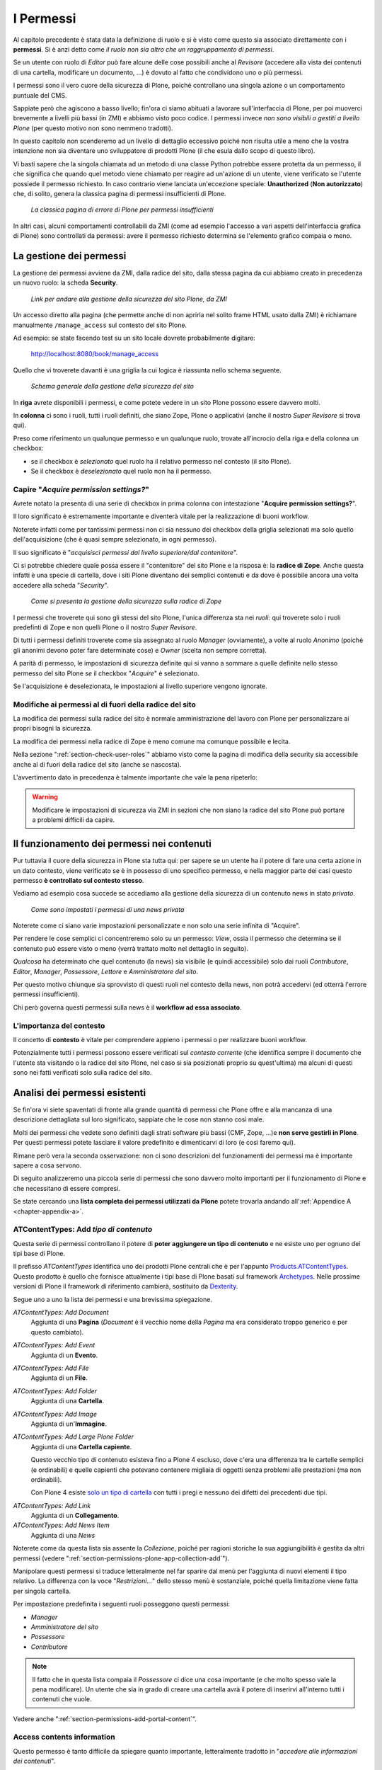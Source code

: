 ==========
I Permessi
==========

.. only:: not latex

    .. contents:: Indice della sezione

Al capitolo precedente è stata data la definizione di ruolo e si è visto come questo sia associato
direttamente con i **permessi**.
Si è anzi detto come *il ruolo non sia altro che un raggruppamento di permessi*.

Se un utente con ruolo di *Editor* può fare alcune delle cose possibili anche al *Revisore*
(accedere alla vista dei contenuti di una cartella, modificare un documento, ...) è dovuto al fatto
che condividono uno o più permessi.

I permessi sono il vero cuore della sicurezza di Plone, poiché controllano una singola azione o un
comportamento puntuale del CMS.

Sappiate però che agiscono a basso livello; fin'ora ci siamo abituati a lavorare sull'interfaccia
di Plone, per poi muoverci brevemente a livelli più bassi (in ZMI) e abbiamo visto poco codice.
I permessi invece *non sono visibili o gestiti a livello Plone* (per questo motivo non sono nemmeno
tradotti).

In questo capitolo non scenderemo ad un livello di dettaglio eccessivo poiché non risulta utile a
meno che la vostra intenzione non sia diventare uno sviluppatore di prodotti Plone (il che esula
dallo scopo di questo libro).

Vi basti sapere che la singola chiamata ad un metodo di una classe Python potrebbe essere protetta
da un permesso, il che significa che quando quel metodo viene chiamato per reagire ad un'azione di
un utente, viene verificato se l'utente possiede il permesso richiesto.
In caso contrario viene lanciata un'eccezione speciale: **Unauthorized** (**Non autorizzato**) che,
di solito, genera la classica pagina di permessi insufficienti di Plone.

.. figure:: _static/unauthorized-error.png
   :alt: Non autorizzato

   *La classica pagina di errore di Plone per permessi insufficienti*

In altri casi, alcuni comportamenti controllabili da ZMI (come ad esempio l'accesso a vari aspetti
dell'interfaccia grafica di Plone) sono controllati da permessi: avere il permesso richiesto
determina se l'elemento grafico compaia o meno. 

La gestione dei permessi
========================

La gestione dei permessi avviene da ZMI, dalla radice del sito, dalla stessa pagina da cui abbiamo
creato in precedenza un nuovo ruolo: la scheda **Security**.

.. figure:: _static/zmi-manage-security-link.png
   :alt: Link alla manage access in ZMI

   *Link per andare alla gestione della sicurezza del sito Plone, da ZMI*

Un accesso diretto alla pagina (che permette anche di non aprirla nel solito frame HTML usato dalla
ZMI) è richiamare manualmente ``/manage_access`` sul contesto del sito Plone.

Ad esempio: se state facendo test su un sito locale dovrete probabilmente digitare:

    http://localhost:8080/book/manage_access

Quello che vi troverete davanti è una griglia la cui logica è riassunta nello schema seguente.

.. figure:: _static/zmi-security-grid-for-dummies.png
   :alt: Struttura generale della gestioned della sicurezza

   *Schema generale della gestione della sicurezza del sito*

In **riga** avrete disponibili i permessi, e come potete vedere in un sito Plone possono essere
davvero molti.

In **colonna** ci sono i ruoli, tutti i ruoli definiti, che siano Zope, Plone o applicativi
(anche il nostro *Super Revisore* si trova qui).

Preso come riferimento un qualunque permesso e un qualunque ruolo, trovate all'incrocio della riga
e della colonna un checkbox:

* se il checkbox è *selezionato* quel ruolo ha il relativo permesso nel contesto (il sito Plone).
* Se il checkbox è *deselezionato* quel ruolo non ha il permesso.

Capire "*Acquire permission settings?*"
---------------------------------------

Avrete notato la presenta di una serie di checkbox in prima colonna con intestazione "**Acquire
permission settings?**".

Il loro significato è estremamente importante e diventerà vitale per la realizzazione di buoni
workflow.

Noterete infatti come per tantissimi permessi non ci sia nessuno dei checkbox della griglia
selezionati ma solo quello dell'acquisizione (che è quasi sempre selezionato, in ogni permesso).

Il suo significato è "*acquisisci permessi dal livello superiore/dal contenitore*".

Ci si potrebbe chiedere quale possa essere il "contenitore" del sito Plone e la risposa è: la
**radice di Zope**.
Anche questa infatti è una specie di cartella, dove i siti Plone diventano dei semplici contenuti e
da dove è possibile ancora una volta accedere alla scheda "*Security*".

.. figure:: _static/zmi-security-zope-root.png
   :alt: La gestione della sicurezza alla radice di Zope

   *Come si presenta la gestione della sicurezza sulla radice di Zope*

I permessi che troverete qui sono gli stessi del sito Plone, l'unica differenza sta nei *ruoli*:
qui troverete solo i ruoli predefinti di Zope e non quelli Plone o il nostro *Super Revisore*.

Di tutti i permessi definiti troverete come sia assegnato al ruolo *Manager* (ovviamente), a volte
al ruolo *Anonimo* (poiché gli anonimi devono poter fare determinate cose) e *Owner* (scelta non
sempre corretta).

A parità di permesso, le impostazioni di sicurezza definite qui si vanno a sommare a quelle
definite nello stesso permesso del sito Plone *se* il checkbox "*Acquire*" è selezionato.

Se l'acquisizione è deselezionata, le impostazioni al livello superiore vengono ignorate.

Modifiche ai permessi al di fuori della radice del sito
-------------------------------------------------------

La modifica dei permessi sulla radice del sito è normale amministrazione del lavoro con Plone per
personalizzare ai propri bisogni la sicurezza.

La modifica dei permessi nella radice di Zope è meno comune ma comunque possibile e lecita.

Nella sezione ":ref:`section-check-user-roles`" abbiamo visto come la pagina di modifica della
security sia accessibile anche al di fuori della radice del sito (anche se nascosta).

L'avvertimento dato in precedenza è talmente importante che vale la pena ripeterlo:

.. Warning::
    Modificare le impostazioni di sicurezza via ZMI in sezioni che non siano la radice del sito
    Plone può portare a problemi difficili da capire.

Il funzionamento dei permessi nei contenuti
===========================================

Pur tuttavia il cuore della sicurezza in Plone sta tutta qui: per sapere se un utente ha il potere
di fare una certa azione in un dato contesto, viene verificato se è in possesso di uno specifico
permesso, e nella maggior parte dei casi questo permesso **è controllato sul contesto stesso**.

Vediamo ad esempio cosa succede se accediamo alla gestione della sicurezza di un contenuto news in
stato *privato*.

.. figure:: _static/zmi-security-private-news.png
   :alt: Vista Security di una news privata

   *Come sono impostati i permessi di una news privata*

Noterete come ci siano varie impostazioni personalizzate e non solo una serie infinita di
"Acquire".

Per rendere le cose semplici ci concentreremo solo su un permesso: *View*, ossia il permesso che
determina se il contenuto può essere visto o meno (verrà trattato molto nel dettaglio in seguito).

*Qualcosa* ha determinato che quel contenuto (la news) sia visibile (e quindi accessibile) solo dai
ruoli *Contributore*, *Editor*, *Manager*, *Possessore*, *Lettore* e *Amministratore del sito*.

Per questo motivo chiunque sia sprovvisto di questi ruoli nel contesto della news, non potrà
accedervi (ed otterrà l'errore permessi insufficienti).

Chi però governa questi permessi sulla news è il **workflow ad essa associato**.

L'importanza del contesto
-------------------------

Il concetto di **contesto** è vitale per comprendere appieno i permessi o per realizzare buoni
workflow.

Potenzialmente tutti i permessi possono essere verificati sul *contesto corrente* (che identifica
sempre il documento che l'utente sta visitando o la radice del sito Plone, nel caso si sia
posizionati proprio su quest'ultima) ma alcuni di questi sono nei fatti verificati solo sulla
radice del sito.

Analisi dei permessi esistenti
==============================

Se fin'ora vi siete spaventati di fronte alla grande quantità di permessi che Plone offre e alla
mancanza di una descrizione dettagliata sul loro significato, sappiate che le cose non stanno così
male.

Molti dei permessi che vedete sono definiti dagli strati software più bassi (CMF, Zope, ...)e
**non serve gestirli in Plone**.
Per questi permessi potete lasciare il valore predefinito e dimenticarvi di loro (e così faremo
qui).

Rimane però vera la seconda osservazione: non ci sono descrizioni del funzionamenti dei permessi
ma è importante sapere a cosa servono.

Di seguito analizzeremo una piccola serie di permessi che sono davvero molto importanti per il
funzionamento di Plone e che necessitano di essere compresi.

Se state cercando una **lista completa dei permessi utilizzati da Plone** potete trovarla andando
all':ref:`Appendice A <chapter-appendix-a>`.

.. _section-permissions-atct-add-all:

ATContentTypes: Add *tipo di contenuto*
---------------------------------------

Questa serie di permessi controllano il potere di **poter aggiungere un tipo di contenuto** e ne
esiste uno per ognuno dei tipi base di Plone.

Il prefisso *ATContentTypes* identifica uno dei prodotti Plone centrali che è per l'appunto
`Products.ATContentTypes`__.
Questo prodotto è quello che fornisce attualmente i tipi base di Plone basati sul framework
`Archetypes`__.
Nelle prossime versioni di Plone il framework di riferimento cambierà, sostituito da `Dexterity`__.

__ http://pypi.python.org/pypi/Products.ATContentTypes
__ http://pypi.python.org/pypi/Products.Archetypes
__ http://plone.org/products/dexterity

Segue uno a uno la lista dei permessi e una brevissima spiegazione.

`ATContentTypes: Add Document`
    Aggiunta di una **Pagina** (*Document* è il vecchio nome della *Pagina* ma era considerato
    troppo generico e per questo cambiato).

`ATContentTypes: Add Event`
    Aggiunta di un **Evento**.

`ATContentTypes: Add File`
    Aggiunta di un **File**.

`ATContentTypes: Add Folder`
    Aggiunta di una **Cartella**.

`ATContentTypes: Add Image`
    Aggiunta di un'**Immagine**.

`ATContentTypes: Add Large Plone Folder`
    Aggiunta di una **Cartella capiente**.
    
    Questo vecchio tipo di contenuto esisteva fino a Plone 4 escluso, dove c'era una differenza
    tra le cartelle semplici (e ordinabili) e quelle capienti che potevano contenere migliaia di
    oggetti senza problemi alle prestazioni (ma non ordinabili).
    
    Con Plone 4 esiste `solo un tipo di cartella`__ con tutti i pregi e nessuno dei difetti dei
    precedenti due tipi.

__ http://pypi.python.org/pypi/plone.app.folder

`ATContentTypes: Add Link`
    Aggiunta di un **Collegamento**.

`ATContentTypes: Add News Item`
    Aggiunta di una *News*

Noterete come da questa lista sia assente la *Collezione*, poiché per ragioni storiche la sua
aggiungibilità è gestita da altri permessi (vedere
":ref:`section-permissions-plone-app-collection-add`").

Manipolare questi permessi si traduce letteralmente nel far sparire dal menù per l'aggiunta di
nuovi elementi il tipo relativo.
La differenza con la voce "*Restrizioni...*" dello stesso menù è sostanziale, poiché quella
limitazione viene fatta per singola cartella.

Per impostazione predefinita i seguenti ruoli posseggono questi permessi:

* *Manager*
* *Amministratore del sito*
* *Possessore*
* *Contributore*

.. Note::
    Il fatto che in questa lista compaia il *Possessore* ci dice una cosa importante (e che molto
    spesso vale la pena modificare).
    Un utente che sia in grado di creare una cartella avrà il potere di inserirvi all'interno
    tutti i contenuti che vuole.

Vedere anche ":ref:`section-permissions-add-portal-content`".

Access contents information
---------------------------

Questo permesso è tanto difficile da spiegare quanto importante, letteralmente tradotto in
"*accedere alle informazioni dei contenuti*".

Il suo uso è sparso qua è là nel codice Plone senza che sia esattamento chiarito il suo scopo.

Nella pratica è un permesso che solitamente viaggia a stretto contatto col più famoso permesso
":ref:`section-permissions-view`" e di solito viene assegnato e negato agli stessi ruoli negli
stessi contesti.

Per impostazione predefinita i seguenti ruoli posseggono questo permesso:

* *Manager*
* *Amministratore del sito*
* *Possessore*
* *Contributore*
* *Lettore*
* *Editor*

.. _section-permissions-access-inactive-portal-content:

Access inactive portal content
------------------------------

Questo permesso è quello che controlla il comportamento delle **date di scadenza e di pubblicazione
dei contenuti**.

La sua impostazione modifica le ricerche di Plone e l'accesso alle viste dei contenuti delle
cartelle.

Capire il suo funzionamento è molto importante poiché molti utenti credono che la scadenza di un
contenuto abbia a che fare con il permesso di accedervi.

Fortunatamente ho già affrontato l'argomento in passato in un articolo piuttosto dettagliato (ed
ancora valido):
"`Data di Scadenza/Pubblicazione in Plone: la guida definitiva`__".

__ http://blog.keul.it/2011/08/data-di-scadenzapubblicazione-in-plone.html

Per impostazione predefinita i seguenti ruoli posseggono questo permesso:

* *Manager*
* *Amministratore del sito*
* *Possessore* (il che, come spiegato nell'articolo sopra citato, non vuol dire nulla)

.. _section-permissions-add-portal-content:

Add portal content
------------------

.. Note::
    E' il permesso di riferimento del ruolo **Contributore**

Storicamente questo permesso era *il* permesso per aggiungere contenuti nel sito.
Prima di Plone 2.1 esisteva solo questo permesso per controllare l'aggiungibilità dei contenuti, e
controllava *tutti* i contenuti.

I limiti di un simile approccio si solo rivelati molti presto e si è poi arrivati ad avere un
permesso per l'aggiunta di ogni contenuto, come descritto nella sezione
":ref:`section-permissions-atct-add-all`".

Il permesso però rimane importante ancora oggi perché dovrebbe determinare il potere di "*poter
aggiungere contenuti*" senza specificare quali.

In passato non avere questo permesso determinava infatti l'impossibilità di poter aggiungere
contenuti, ma questa caratteristica pare essere sparita in una qualche versione di Plone.

Ad ogni modo: il permesso è ancora usato per varie verifiche di sicurezza nel codice Plone quindi
non va ignorato completamente.

Per impostazione predefinita i seguenti ruoli posseggono questo permesso:

* *Manager*
* *Amministratore del sito*
* *Possessore*
* *Contributore*

.. _section-permissions-cmfeditions-set:

CMFEditions: *...*
------------------

`CMFEditions`__ è uno dei componenti di Plone che si occupa del versionamento dei contenuti.

Usando Plone infatti, ogni volta che viene eseguita una modifica ad un contenuto definito
"versionabile", viene salvata la copia precedente, creando così una storia potenzialmente infinita
del documento.

__ http://pypi.python.org/pypi/Products.CMFEditions

Il prodotto è in qualche modo legato ad un'altro dei componenti di Plone (disattivato di default
ma presente in ogni installazione) che è il supporto alla `copia di lavoro`__ (*Working Copy*).
Questo prodotto aggiunge numerose opzioni nel menù "*Azioni*".

__ http://pypi.python.org/pypi/plone.app.iterate

Va detto che il codice che si occupa del versionamento di Plone è piuttosto confuso e non sempre è
facile capirne il funzionamento.
Anche analizzando il codice si rischia spesso di trovarsi a verificare librerie sempre diverse,
tutte in qualche modo collegate.

.. Note::
    Non va confusa la storia di un documento Plone con le transazioni dello ZODB.
    L'esecuzione dell'operazione di *pack dello ZODB* di un sito Plone *non* interferisce col
    numero di versioni di un documento salvate.

Il prodotto definisce quindi una serie di permessi aggiuntivi, tutti raccolti sotto il prefisso
*CMFEditions*.
A noi interessa anlizzare solo un sotto-insieme di questi permessi poiché altri permessi sono solo
usati a basso livello.

CMFEditions: Access previous versions
~~~~~~~~~~~~~~~~~~~~~~~~~~~~~~~~~~~~~

Questo permesso determina il potere dell'utente di accedere alla storia del documento e controlla
la comparsa del link "*Cronologia*" e l'effettivo potere di utilizzarne le funzionalità.

.. figure:: _static/history-link.png
   :alt: Link alla cronologia

   *Il link alla "Cronologia" dal documento*

CMFEditions: Apply version control
~~~~~~~~~~~~~~~~~~~~~~~~~~~~~~~~~~

Questo permesso viene qui documentato solo perché *sembra* usato da uno dei metodi che si occupano
del versionamento dei contenuti (``applyVersionControl``, nel tool
``CopyModifyMergeRepositoryTool``).
Dovrebbe essere utilizzato e verificato quando la storia del documento inizia (quindi alla sua
creazione).
In più un'installazione base di Plone imposta questo permesso ai ruoli *Contributore*, *Manager*,
*Possessore*, *Editor*, *Revisore* e *Amministratore del sito*.

Leggendo il codice, *sembrerebbe* che una verifica di questo permesso venga fatta se il metodo di
versionamento del contenuto è impostato su "Manuale" (una funzionalità di Plone usata piuttosto
raramente).

Dopo una prova empirica: anche rimuovendo il permesso a tutti i ruoli non sembra esserci nessun
effetto negativo sul comportamento del versionamento.

Il consiglio è: tenete i ruoli predefiniti ma per sicurezza assegnate questo permesso anche ad
ipotetici nuovi ruoli che vorrete andare a creare e che possono avere poteri di modifica di
qualunque tipo sui contenuti.

CMFEditions: Checkout to location
~~~~~~~~~~~~~~~~~~~~~~~~~~~~~~~~~

Ci si potrebbe aspettare che questo permesso controlli la funzionalità del supporto alla copia di
lavoro di effettuare il **checkout** (la creazione della copia di lavoro) in una certa posizione.

Sbagliato... questo permesso non fa assolutamente nulla.
Eppure sono quasi certo che l'intenzione iniziale fosse esattamente questa.

Un permesso simile potrebbe essere
":ref:`iterate : Check out content <section-permissions-iterate-all>`" (ma anche questo sembrerebbe
inutilizzato).

CMFEditions: Revert to previous versions
~~~~~~~~~~~~~~~~~~~~~~~~~~~~~~~~~~~~~~~~

Questo permesso è collegato alla possibilità di tornare alla versione precedente di un contenuto.
Il problema è che nelle versioni moderne di Plone i template che controllano la storia sono
cambiati.

Oggi il controllo delle versioni avviene tramite un moderno popup.

.. figure:: _static/document-history-popup.png
   :alt: Popup della storia del documento

   *Come compare oggi la storia del documento, dopo aver cliccato sul link "Cronologia"*

Rimuovendo quel permesso agli utenti, visivamente non cambia nulla, il form rimane tale e quale.
Premendo però il pulsante "*Ripristina questa versione*" si ottiene il permesso di permessi
insufficienti.

Nei vecchi template di Plone, quando i controlli della versione del documento erano fatti tramite
il tab aggiuntivo "*Storia*" (oggi disabilitato) le cose andavano meglio.
La pagina è ancora oggi disponibile chiamando ``/versions_history_form`` sul contesto.

.. figure:: _static/document-history-old-template.png
   :alt: Vecchio template della storia del documento

   *Vecchia pagina della storia del documento*

In questo vecchio template in assenza del permesso il pulsante "*Ripristina a questa versione*"
sparisce (comportamento ovviamente migliore).
Il comportamento attuale è molto probabilmente un piccolo bug, ma l'importante è che questo
permesso controlli davvero questo potere.

Per impostazione predefinita i seguenti ruoli posseggono questo permesso:

* *Manager*
* *Amministratore del sito*
* *Possessore*
* *Editor*
* *Revisore*

CMFEditions: Save new version
~~~~~~~~~~~~~~~~~~~~~~~~~~~~~

Questo permesso controlla il poter salvare una nuova versione di un documento, quindi in caso del
semplice versionamento (automatico o manuale che sia) è un permesso necessario anche per salvare
il documento.
Se il prodotto per il supporto alla "Copia di lavoro" è attivo, questo permesso controlla anche il
**checkin** del documento.

Nel caso del versionamento del contenuto Plone ha un comportamento che potrebbe non essere chiaro.
Se l'utente corrente ha il potere di modificare il documento, egli può entrare nella pagina di
modifica, ma se il versionamento è attivato e l'utente non possiede questo permesso, ottiene un
errore al salvataggio (poiché salvando si sta tentando di creare anche una nuova versione).

Forse la cosa andrebbe gestita in un altro modo (non creando una versione, oppure segnalando il
problema all'utente in un modo alternativo).

Se l'estensione per la copia di lavoro è attiva e si tenta di eseguire il *checkin*, la cosa sembra
funzionare ma non appena l'utente inserisce il commento alla modifica ottiene di nuovo l'errore
di permessi insufficienti.

Anche in questo caso il comportamento non è ottimale: sarebbe meglio che all'utente fosse inibita
la voce di menù che scatena il *checkin*.

Per impostazione predefinita i seguenti ruoli posseggono questo permesso:

* *Manager*
* *Amministratore del sito*
* *Possessore*
* *Contributore*
* *Editor*
* *Revisore*

La presenza del ruolo *Contributore* è dubbia (perché il *Contributore* ha il diritto di generare
una nuova versione di un documento quando potenzialmente non avrebbe i diritti di modificarlo?).

.. _section-permissions-change-portal-events:

Change portal events
--------------------

Questo permesso, per ragioni storiche, è **il permesso di modifica degli eventi**.

E' da gestire allo stesso modo con cui viene usato il più famoso *Modify portal content*.
E' anche molto probabile che l'importanza di questo permesso venga meno non appena gli eventi di
Plone verranno sostituiti dal prodotto `plone.app.event`__, nelle future versioni di Plone.

__ http://pypi.python.org/pypi/plone.app.event

Per impostazione predefinita i seguenti ruoli posseggono questo permesso:

* *Manager*
* *Amministratore del sito*
* *Possessore*

.. _section-permissions-delete-objects:

Delete objects
--------------

Questo permesso controlla il potere di cancellare contenuti ma vista la sua complessità e il suo
comportamento non sempre chiaro, c'è molto da dire.

Innanzi tutto: in Plone ci sono due modi in cui è possibile eliminare un contenuto:

1. Dal **menù "Azioni"** (cancellazione del documento corrente)

    .. figure:: _static/delete-from-view-menu.png
       :alt: Eliminare dal menù "Azioni"

       *Come eliminare il contesto corrente*
    
2. Dalla **vista contenuti** (cancellazione di uno o più contenuti figli)

    .. figure:: _static/delete-from-folder-contents.png
       :alt: Eliminare dalla vista contenuti

       *Come eliminare i contenuti di una cartella*

Nel primo caso il codice Plone richiama lo script ``delete_confirmation.cpy`` che a sua volta
richiama il metodo di basso livello ``manage_delObjects`` sul padre dell'elemento che si vuole
cancellare.

Nel secondo caso si passa invece per lo script ``folder_delete.cpy`` che, in modo indiretto, arriva
sempre a richiamare lo stesso metodo ``manage_delObjects`` (questa volta: sul contesto corrente in
quanto già padre degli elementi che si vogliono cancellare) fornendo una serie di id, che verranno
tutti cancellati.

Anche gli elementi grafici dell'interfaccia Plone (la voce "*Elimina*" nel menù "*Azioni*" e il
pulsante "*Elimina*" nella vista contenuti) sono mostrati o nascosti in presenza dello stesso
permesso.

.. _section-delete-objects-criteria:

Il problema della cancellazione dei contenuti in Plone
~~~~~~~~~~~~~~~~~~~~~~~~~~~~~~~~~~~~~~~~~~~~~~~~~~~~~~

Questo comportamento è a volte limitante e considerato inadatto: se un utente ha il potere di
cancellare i contenuti di una cartella allora *può cancellarli tutti*.
Non è possibile rendere cancellabili alcuni contenuti in base al loro stato di revisione del
workflow poiché la verifica viene fatta comunque sul padre, è possibile solo determinare che, se il
padre è in un certo stato di revisione, allora i suoi contenuti figli saranno o non saranno
cancellabili.

Un comportamento che a mio avviso dovrebbe essere rispettato di base è che un utente non possa
cancellare elementi che non è in grado di modificare (così come funziona un filesystem).

Per raggiungere questo obbiettivo è necessario modificare parte del codice Plone (in realtà
un'operazione fattibile direttamente da ZMI), oppure rimanere ad un livello superficiale:
modificare solo l'interfaccia grafica.

Questa è quella che viene detta "sicurezza tramite oscuramento" ("`Security through obscurity`__"),
il che vuol dire che non è vera e propria sicurezza: se l'utente infatti conosce Plone e modifica
i form HTML ottenuti o richiama gli URL corretti potrà comunque bypassare la vostra modifica.

__ http://en.wikipedia.org/wiki/Security_through_obscurity

Nella maggior parte dei casi è comunque una scelta tutto sommano accettabile.

.. _section-permissions-list-folder-contents:

List folder contents
--------------------

Questo permesso è quello che permette agli utenti di vedere i contenuti di una cartella, quindi la
sua modifica ha effetti solo sui contenuti di tipo simil-cartella, e controlla la presenza del tab
"*Contenuti*".

Per impostazione predefinita i seguenti ruoli posseggono questo permesso:

* *Manager*
* *Amministratore del sito*
* *Possessore*
* *Contributore*
* *Editor*
* *Revisore*

In pratica tutti i ruoli che di solito hanno qualche tipo di potere dalla vista dei contenti della
cartella.

.. _section-permissions-manage-portal:

Manage portal
-------------

.. Note::
    E' il permesso di riferimento del ruolo **Manager**

Questo permesso determina tantissimi poteri, tutti legati ad azioni che di solito può fare solo
il ruolo Manager.

Ad oggi può creare problemi di incompatibilità col ruolo "*Amministratore del sito*" in presenza
di prodotti che ancora non lo supportano
(vedere :ref:`la discussione relativa <section-roles-site-administrator-notes>`).

Un esempio classico è l'**uso delle portlet**.
In Plone le portlet sono sempre state gestire dal *Manager* e di recente dal nuovo ruolo
*Amministratore del sito* ma è possibile ancora oggi trovare prodotti aggiuntivi che forniscono
nuove portlet usando questo permesso e quindi inutilizzabili dal nuovo ruolo.

Modify portal content
---------------------

.. Note::
    E' il permesso di riferimento del ruolo **Editor**

A parte qualche :ref:`eccezione degna di nota <section-permissions-change-portal-events>`, questo
è *il* permesso che identifica il potere di modificare i contenuti.

Per impostazione predefinita i seguenti ruoli posseggono questo permesso:

* *Manager*
* *Amministratore del sito*
* *Possessore*
* *Editor*

Ma il potere viene in realtà gestito altrove: nei **workflow**.

Portlets: Manage portlets
-------------------------

E' il permesso che permette di accedere alla gestione delle portlet laterali ed è per questo motivo
assegnato al *Manager* e all'*Amministratore del sito*.

In assenza di un permesso specifico per gestire una nuova portlet (magari in seguito
all'installazione di un prodotto agiuntivo), questo è il permesso che andrebbe utilizzato, anche
se la cosa migliore sarebbe sempre quella di avere un permesso per ogni tipo di portlet.

Purtroppo questo non succede: tutte le portlet predefinite di Plone sono gestite da quest'unico
permesso, eccezione fatta per due casi:

* ":ref:`section-permissions-plone-portlet-collection-add`" (per gestire le **portlet collezione**)
* ":ref:`section-permissions-plone-portlet-static-add`" (per gestire le **portlet statiche**)

.. _section-permissions-request-review:

Request review
--------------

E' il permesso che identifica il potere di un utente di sottoporre un documento alla richiesta di
revisione (di solito effettuata dal *Revisore*).

E' utilizzata in tutti i workflow base, ma se avete intenzione di creare un vostro workflow e
vi serve questa funzionalità, tenete presente questo permesso prima di volerne creare altri.

Per impostazione predefinita i seguenti ruoli posseggono questo permesso:

* *Manager*
* *Amministratore del sito*
* *Editor*
* *Possessore*

.. _section-permissions-review-portal-content:

Review portal content
---------------------

.. Note::
    E' il permesso di riferimento del ruolo **Revisore**

Questo permesso identifica il potere di revisionare un contenuto del sito, di solito legato ad una
precedente richiesta di revisione ottenuta tramite uso di workfklow.

Come già discusso per il permesso ":ref:section-permissions-request-review", vale la pena
riutilizzare il permesso anche in presenza di workflow personalizzati.

Per impostazione predefinita i seguenti ruoli posseggono questo permesso:

* *Manager*
* *Amministratore del sito*
* *Revisore*

.. _section-permissions-sharing-page-all:

Sharing page: *...*
-------------------

Questa serie di permessi controlla l'accesso alla **pagina di condivisione** e la possibilità di
assegnare ad utenti e gruppi i singoli permessi disponibili in questa pagina.

Questi permessi sono già stati introdotti brevemente alla sezione
":ref:`section-access-sharing-page`" nel capitolo sui ruoli ma il loro comportamento necessita
di maggiori delucidazioni.

Il permesso generale che determina la **possibilità di accede alla pagina di condivisione** è
"**Sharing page: Delegate roles**".

Questo è il permesso più importante e viene verificato prima di tutti gli altri.
Questo permesso è quindi assegnato a tutti gli utenti che possono assegnare qualche ruolo ad altri
utenti del sito.

Nel nostro esempio del "*Super Revisore*" (vedere :ref:`section-super-revisore-in-sharing-page`) ci
eravamo limitati ad usare questo permesso l'effetto ottenuto era quello di rendere possibile a
tutti gli utenti in grado di condividere un documento, il potere di assegnare anche il ruolo.

Per i ruoli predefiniti di Plone (ed è quello che faremo anche per il nostro nuovo ruolo) esiste
invece un permesso specifico per ogni ruolo.

Questi sono:

* **Sharing page: Delegate Contributor role**
* **Sharing page: Delegate Editor role**
* **Sharing page: Delegate Reader role**
* **Sharing page: Delegate Reviewer role**

Con questo meccanismo è possibile arrivare ad un livello di granularità estremo:

1. Si decide quali ruoli possono condividere il documento
2. Si decide quali ruoli è possibile fornire

In seguito vedremo come creare il nuovo permesso che al momento ci manca.

.. _section-permissions-view:

View
----

.. Note::
    E' il permesso di riferimento del ruolo **Lettore**

Il permesso più semplice, eppure il più importante tra tutti i permessi.
Determina il potere di vedere il contenuto.

Anche se, come tutti gli altri permessi, è gestibile nella radice del sito o alla radice di Zope,
il suo scopo è quello di essere **gestito nei contenuti tramite workflow**.

Noterete infatti che il permesso, a livello di radice di Zope, è assegnato agli *Anonimi*, il che
significa che *chiunque* deve poter accedere al sito Plone.
Se state leggendo queste pagine perché volete disegnare una intranet, potreste pensare come questa
impostazione sia qualcosa da cambiare, ma non è vero.

Disabilitando il permesso di *View* alla radice del sito non è il modo corretto.
Gli utenti (anche gli anonimi) devono poter raggiungere il sito, per poi essere obbligati ad
effettuare l'autenticazione.

.. Note::
    Togliere il permesso di *View* all'oggetto "Sito Plone" ha l'effetto di obbligare gli utenti
    ad eseguire un'autenticazione HTTP Basic, ma questa impostazione può portare a dei problemi
    difficili da gestire.
    
    Non fatelo.

Da questo momento in poi parleremo del permesso sempre riferendoci alla sua presenza o assenza
relativamente a contenuti.

Che cosa viene influenzato da "*View*"?
~~~~~~~~~~~~~~~~~~~~~~~~~~~~~~~~~~~~~~~

Il permesso influenza due comportamenti: la **ricerca** e **l'accesso diretto ai contenuti**.

Per ricerca si intende tutto ciò che in Plone si risolve con l'uso del **catalogo**, il che si
traduce non solo nella ricerca tramite il campo di ricerca istantanea o la ricerca avanzata, ma
anche l'uso delle collezioni, delle viste che mostrano i contenuti di una cartella, delle portlet,
nel navigatore, etc.

In pratica la mancanza del permesso di *View* influenza tutto ciò che in Plone può generare liste
dinamiche di contenuti.
Deve essere chiaro che nel momento stesso in cui un utente perde il permesso di *View*
relativamente ad un contenuto (di solito: in seguito ad un cambio di stato nel workflow),
l'interfaccia di Plone reagisce facendo sparire per l'utente il contenuto.

Ma la sicurezza non è tutta qui.
Se l'utente provasse comunque ad accedere al contenuto, magari tramite un link, un bookmark, o
semplicemente perché ne conosce l'URL, viene verificata la presenza del permesso per i ruoli
dell'utente.
In caso negativo, si viene rediretti alla pagina di permessi insufficienti.

"*View*" e il catalogo: allowedRolesAndUsers
~~~~~~~~~~~~~~~~~~~~~~~~~~~~~~~~~~~~~~~~~~~~

Diciamo qualche parola in più sulle ricerche di Plone e le relazioni con il catalogo.

Il catalogo si occupa di *indicizzare* i contenuti in base a vari *indici* differenti e nel
contempo di memorizzare alcuni dati del contenuto stesso.

Il motivo: l'accesso ad un contenuto Plone ha un certo costo in termini di consumo di risorse,
costo irrisorio se si parla di accedere ad un singolo contenuto ma che può diventare grande se
l'operazione richiesta necessitasse di accederne centinaia... o migliaia.

Se non ci fosse il catalogo ed un utente si trovasse ad eseguire una ricerca per la parola *Tasse*,
sarebbe necessario caricare uno ad uno tutti i contenti del sito e poi controllare se la parola è
compresa in uno dei campi del documento trovato.
Impensabile.

Ma questo non basta.
Se il catalogo ritornasse un set di risultati con 100 contenuti che parlano di *Tasse* e questi
venissero direttamente mostrati all'utente, potrebbero esserci problemi di sicurezza: va verificato
se l'utente ha i diritti (il permesso di *View*) per accedere al contenuto.

Per fare questo sarebbe comunque necessario caricare i contenuti prima di riportarli come risultato
all'utente, invalidando in buona parte i benefici del catalogo.

Per questo esiste uno speciale indice: **allowedRolesAndUsers**.
Questo permesso memorizza per ogni contenuto del sito i ruoli, gli utenti e i gruppi che possono
accedervi (quindi verificandono il permesso di *View*).
L'uso di questo indice è sempre aggiunto a qualunque tipo di ricerca in modo trasparente
all'utente.

Quindi in Plone è possibile chiedere al catalogo se un certo utente ha il permesso di *View*
su un certo contenuto, cosa che non è possibile con nessun altro permesso.

Un buon esempio dell'approccio è il prodotto `collective.portlet.truereview`__, un componente (non
molto conosciuto) che aggiunge a Plone una nuova portlet di revisione.
Questa portlet a differenza di quella originale fornita col CMS (che in alcuni casi può diventare
estremamente lenta, proprio perché non può usare il catalogo) utilizza lo stesso approccio
dell'indice che abbiamo introdotto, applicando lo stesso principio con un nuovo indice:
*reviewerRolesAndUsers*.

__ http://pypi.python.org/pypi/collective.portlet.truereview

"*View*" e i documenti scaduti
~~~~~~~~~~~~~~~~~~~~~~~~~~~~~~

Dei documenti scaduti si è già parlato in relazione del permesso
":ref:`section-permissions-access-inactive-portal-content`".

Ripetiamo qui una precisazione: è possibile che un documento scaduto sia "*visibile*" ad un certo
utente (qui inteso come: "l'utente ha il permesso di *View* sul documento") eppure che non riesca
a trovarlo, perché senza il permesso per vedere contenuti scaduti.

In questo caso l'accesso diretto non mente: *Access contents information* influenza solo le
ricerche ma l'utente può accedere al contenuto andando direttamente all'URL.

.. _section-permissions-plone-app-collection-add:

plone.app.collection: Add Collection
------------------------------------

Questo permesso è stato introdotto con le nuove *Collezioni* ed è relativo al potere di aggiungere
collezioni nel sito.

Vale quanto detto per i
:ref:`permessi di aggiungibilità dei contenuti <section-permissions-atct-add-all>`.

Per impostazione predefinita i seguenti ruoli posseggono questo permesso:

* *Manager*
* *Amministratore del sito*

Dove i permessi incidono sull'interfaccia Plone
===============================================

.. Note::
    Per tutti gli esempi seguenti, vale sempre la regola dell'uso della ZMI per effettuare
    modifiche.
    
    Modificare le impostazioni via ZMI e non esportare le modifcihe rende la vostra configurazione
    difficile da replicare, o eseguirne il debug se qualosa va storto.

Segue una serie di punti da dove è possibile modificare le impostazioni dell'uso dei permessi
tramite ZMI e le cui modifiche hanno immediati effetti sul comportamento di Plone.

Il tool portal_actions
----------------------

Il primo elemento di ZMI che ambiamo a visitare è anche il più ricco in assoluto di impostazioni.
E' il **portal_actions tool**, accessibile dal *Manager* in tramite la ZMI di ogni sito Plone.

Si occupa di gestire la presenza di elementi dell'interfaccia Plone, solitamente sotto forma di
link, o pulsanti di form.

.. figure:: _static/zmi-portal-actions-link.png
   :alt: portal_ctions in ZMI

   *Il tool portal_actions visto dalla radice del sito Plone, in ZMI*

Entrati nel tool vengono mostrate una serie di elementi "**CMF Action Category**", che non sono
altro che gruppi di *azioni* (**CMF Action**).

.. figure:: _static/zmi-portal-actions-overview.png
   :alt: Vista generale del portal_ctions

   *Come si presenta il portal_actions tool in un sito Plone*

Il funzionamento generale è il seguente: per ogni categoria ci possono essere una serie di una o
più azioni.
Prodotti aggiuntivi potrebbero creare nuove tipologie di azioni (raro, ma non impossibile poiché
questo tool è ottimo per configurare URL da usare nell'interfaccia Plone).

Andando in creazione o in modifica di una nuova azione all'interno di una categoria, ci si trova
difronte ad uno spettacolo del genere:

.. figure:: _static/zmi-portal-actions-custom.png
   :alt: Custom CMF Action

   *La creazione di una nuova CMF Action all'interno del portal_actions tool*

Non ci soffermeremo sull'intero form mostrato, ma solo sulla sezione "*Permissions*".
Questa permette di configurare l'azione con un filtro che richieda un permesso specifico nel
contesto su cui l'azione deve poi essere utilizzata.

L'utente deve avere almeno uno dei permessi selezionati per poter vedere l'azione.
Non è possibile specificare più permessi in " AND booleano " quindi verificare se l'utente ha tutti
i permessi di un certo insieme.
La selezione del permesso non è obbligatoria; non selezioandno nessun permesso rende dittiva la
verifica.

Per avere invece la verifica di più permessi, si ricorsse spesso all'uso della voce
"*Condition (Expression)*", che permette di scrivere un'espressione Python per eseguire una
condizione arbitraria (tra cui anche la verifica di permessi).

Se la necessità fosse verificare due permessi, si potrebbe verificare un primo permesso nel modo
canonico e un secondo permesso tramite l'uso di un'espressione.

Segue una forma standard per ottenere questo tipo di espressioni::

    python:checkPermission("nome del permesso", object)

Qui sopra viene verificato tramite un'espressione Python (con l'uso della funzione
``checkPermission``), che l'utente corrente abbia il permesso passato come stringa, sul contesto
corrente (identificato da ``object``).

Vediamo ora le azioni più importanti e il loro impatto sull'interfaccia.
Nell'elenco che segue salteremo varie categorie di azioni, poiché usano di solito sempre il
permesso *View*; ciò non toglie che l'utente possa aggiungere nuovi azioni in queste categorie,
proteggendole con altri permessi.

folder_buttons
~~~~~~~~~~~~~~

Questa categoria viene utilizzata per popolare i pulsanti che vengono mostrati nella vista dei
contenuti di una cartella.

.. figure:: _static/folder-buttons.png
   :alt: I pulsanti nella vista dei contenuti

   *I pulsanti mostrati nella vista dei contenuti di una cartella, popolati grazie alla categoria
   folder_buttons*

**copy** (Copia)
    Controlla la presenza del pulsante di "*Copia*" di uno o più contenuti ed è controllato dal
    permesso ":ref:`section-permissions-copy-or-move`".
**cut** (Taglia)
    Controlla la presenza del pulsante per eseguire il "*Taglia*" di uno o più contenuti.
    
    Vista la particolarità delle operazioni di taglio (che necessitano anche della cancellazione
    del contenuto dalla cartella corrente) vengono verificati due permessi:
    ":ref:`section-permissions-copy-or-move`" e ":ref:`section-permissions-delete-objects`".
**rename** (Rinomina)
    Controlla la presenza del pulsante di "*Rinomina*" di uno o più contenuti.
    
    Rinominare un contenuto è visto in qualche modo come un re-inserirlo nella cartella (con un
    nome diverso) quindi il pulsante è controllato dal permesso
    ":ref:`section-permissions-add-portal-content`". 
**paste** (Incolla)
    Controlla la presenza del pulsante di "*Incolla*", per inserire nella cartella uno o più
    contenuti.
    
    Dovendo inserire nuovi contenuti nella cartella, viene verificato il permesso
    ":ref:`section-permissions-add-portal-content`". 
**delete** (Elimina)
    Controlla la presenza del pulsante di "*Elimina*", per cancellare uno o più contenuti dalla
    cartella.
    
    Come spiegato nella sezione ":ref:`section-delete-objects-criteria`", il permesso utilizzato
    è solo ":ref:`section-permissions-delete-objects`" (sulla cartella stessa).
**change_state** (Cambia lo stato)
    Permette di controllare il pulsante "*Cambia lo stato*", che porta l'utente alla vista
    "*Processo di pubblicazione*".
    
    Da questa pagina è possibile modificare lo stato di revisione di tutti i contenuti selezionati
    (potendo anche inserire un **commento di revisione** unico per tutti i contenuti) e modificarle
    le date di pubblicazione e scadenza (un'accoppiata di funzionalità non facili da giustificare).
    
    Si arriva a questa stessa pagina anche dal menù "*Stato*" che controlla i workflow (voce
    "*Avanzate...*").
    
    Non è semplice capire con che permesso rendere disponbile questo pulsante, viste le differenti
    cose che fa.
    E' quindi protetto dal permesso di *"View"*, ma l'espressione verifica invece altri due
    permessi: "*Modify portal content*" e "*Review portal content*".

object
~~~~~~

La categoria **object** racchiude una serie di link che vengono visualizzati in tutti i contenuti
del sito tramite **tab** agli autenticati.

.. figure:: _static/object-actions.png
   :alt: I tab dei contenuti

   *I tab mostrati sui contenuti, con evidenza a quelli forniti dalla categoria "object"*

**folderContents** (Contenuti)
    Controlla la comparsa del tab "**Contenuti**", che mostra i contenuti della cartella corrente.
    Per questo motivo è protetto dal permesso ":ref:`section-permissions-list-folder-contents`".
**syndication** (Distribuzione)
    Un vecchio tab deprecato ed ora disabilitato, che controllava l'accesso al form "*Proprietà
    della distribuzione*".
**contentrules** (Regole)
    Controlla la comparsa del tab "**Regole**" per accedere al form di controllo delle regole di
    contenuto.
    E' controllato dal permesso ":ref:`section-permissions-content-rules-manage-rules`".
**local_roles** (Condivisione)
    Controlla la comparsa del tab "**Condivisione**" per accedere alla condivisione dell'elemento
    corrente.
    E' controllato dal permesso
    ":ref:`Sharing page: Delegate roles <section-permissions-sharing-page-all>`".

object_buttons
~~~~~~~~~~~~~~

La categoria **object_buttons** può erroneamente fare pensare che si occupi di bottoni, ma è invece
usata per popolare il contenuto del **menù "Azioni"**.

.. figure:: _static/action-menu-with-iterate.png
   :alt: Il menù "Azioni"

   *Il menù "Azioni" con tutte le opzioni predefiniti e col supporto alla copia di lavoro
   installato*



